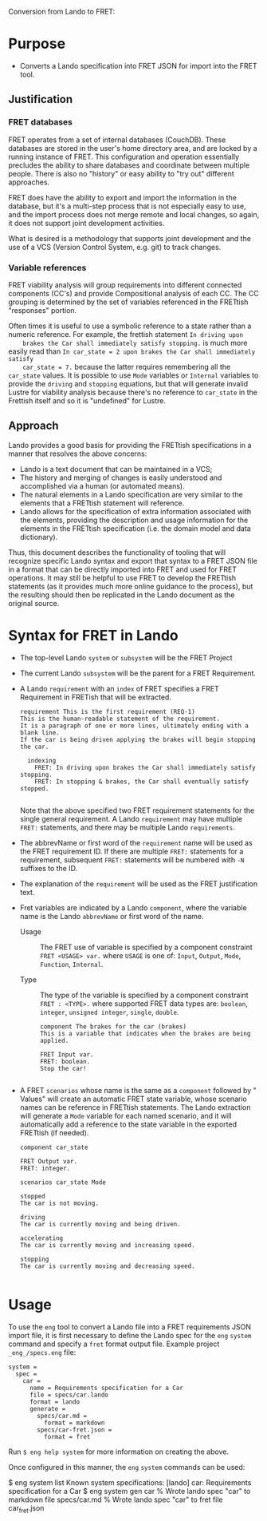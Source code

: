 Conversion from Lando to FRET:

* Purpose

  * Converts a Lando specification into FRET JSON for import into the FRET tool.

** Justification

*** FRET databases

    FRET operates from a set of internal databases (CouchDB).  These databases
    are stored in the user's home directory area, and are locked by a running
    instance of FRET.  This configuration and operation essentially precludes the
    ability to share databases and coordinate between multiple people.  There
    is also no "history" or easy ability to "try out" different approaches.

    FRET does have the ability to export and import the information in the
    database, but it's a multi-step process that is not especially easy to use,
    and the import process does not merge remote and local changes, so again, it
    does not support joint development activities.

    What is desired is a methodology that supports joint development and the use
    of a VCS (Version Control System, e.g. git) to track changes.

*** Variable references

    FRET viability analysis will group requirements into different connected
    components (CC's) and provide Compositional analysis of each CC.  The CC
    grouping is determined by the set of variables referenced in the FRETtish
    "responses" portion.

    Often times it is useful to use a symbolic reference to a state rather than a
    numeric reference.  For example, the frettish statement ~In driving upon
    brakes the Car shall immediately satisfy stopping.~ is much more easily read
    than ~In car_state = 2 upon brakes the Car shall immediately satisfy
    car_state = 7.~ because the latter requires remembering all the ~car_state~
    values.  It is possible to use ~Mode~ variables or ~Internal~ variables to
    provide the ~driving~ and ~stopping~ equations, but that will generate
    invalid Lustre for viability analysis because there's no reference to
    ~car_state~ in the Frettish itself and so it is "undefined" for Lustre.

** Approach

    Lando provides a good basis for providing the FRETtish specifications in a
    manner that resolves the above concerns:
      * Lando is a text document that can be maintained in a VCS;
      * The history and merging of changes is easily understood and accomplished
        via a human (or automated means).
      * The natural elements in a Lando specification are very similar to the
        elements that a FRETtish statement will reference.
      * Lando allows for the specification of extra information associated with
        the elements, providing the description and usage information for the
        elements in the FRETtish specification (i.e. the domain model and data
        dictionary).

    Thus, this document describes the functionality of tooling that will
    recognize specific Lando syntax and export that syntax to a FRET JSON file in
    a format that can be directly imported into FRET and used for FRET
    operations.  It may still be helpful to use FRET to develop the FRETtish
    statements (as it provides much more online guidance to the process), but the
    resulting should then be replicated in the Lando document as the original
    source.

* Syntax for FRET in Lando

  * The top-level Lando ~system~ or ~subsystem~ will be the FRET Project

  * The current Lando ~subsystem~ will be the parent for a FRET Requirement.

  * A Lando ~requirement~ with an ~index~ of FRET specifies a FRET Requirement in
    FRETish that will be extracted.

    #+begin_example
    requirement This is the first requirement (REQ-1)
    This is the human-readable statement of the requirement.
    It is a paragraph of one or more lines, ultimately ending with a blank line.
    If the car is being driven applying the brakes will begin stopping the car.

      indexing
        FRET: In driving upon brakes the Car shall immediately satisfy stopping.
        FRET: In stopping & brakes, the Car shall eventually satisfy stopped.

    #+end_example

    Note that the above specified two FRET requirement statements for the single
    general requirement.  A Lando ~requirement~ may have multiple ~FRET:~
    statements, and there may be multiple Lando ~requirements~.

  * The abbrevName or first word of the ~requirement~ name will be used as the
    FRET requirement ID.  If there are multiple ~FRET:~ statements for a
    requirement, subsequent ~FRET:~ statements will be numbered with ~-N~
    suffixes to the ID.

  * The explanation of the ~requirement~ will be used as the FRET justification
    text.

  * Fret variables are indicated by a Lando ~component~, where the variable name
    is the Lando ~abbrevName~ or first word of the name.

    * Usage :: The FRET use of variable is specified by a component constraint
      ~FRET <USAGE> var.~ where ~USAGE~ is one of: ~Input~, ~Output~, ~Mode~,
      ~Function~, ~Internal~.

    * Type :: The type of the variable is specified by a component constraint
      ~FRET : <TYPE>.~ where supported FRET data types are: ~boolean~, ~integer~,
      ~unsigned integer~, ~single~, ~double~.

    #+begin_example
    component The brakes for the car (brakes)
    This is a variable that indicates when the brakes are being applied.

    FRET Input var.
    FRET: boolean.
    Stop the car!
    
    #+end_example

  * A FRET ~scenarios~ whose name is the same as a ~component~ followed by "
    Values" will create an automatic FRET state variable, whose scenario names
    can be reference in FRETtish statements.  The Lando extraction will generate
    a ~Mode~ variable for each named scenario, and it will automatically add a
    reference to the state variable in the exported FRETtish (if needed).

    #+begin_example
    component car_state

    FRET Output var.
    FRET: integer.

    scenarios car_state Mode

    stopped
    The car is not moving.

    driving
    The car is currently moving and being driven.

    accelerating
    The car is currently moving and increasing speed.

    stopping
    The car is currently moving and decreasing speed.

    #+end_example

* Usage

To use the ~eng~ tool to convert a Lando file into a FRET requirements JSON
import file, it is first necessary to define the Lando spec for the ~eng~
~system~ command and specify a ~fret~ format output file.  Example project
~_eng_/specs.eng~ file:

  #+begin_example
  system =
    spec =
      car =
        name = Requirements specification for a Car
        file = specs/car.lando
        format = lando
        generate =
          specs/car.md =
            format = markdown
          specs/car-fret.json =
            format = fret
  #+end_example

Run ~$ eng help system~ for more information on creating the above.

Once configured in this manner, the ~eng~ ~system~ commands can be used:

  #+begin_example#
  $ eng system list
  Known system specifications:
    [lando] car: Requirements specification for a Car
  $ eng system gen car
  % Wrote lando spec "car" to markdown file specs/car.md
  % Wrote lando spec "car" to fret file car_fret.json
  #+end_example#
